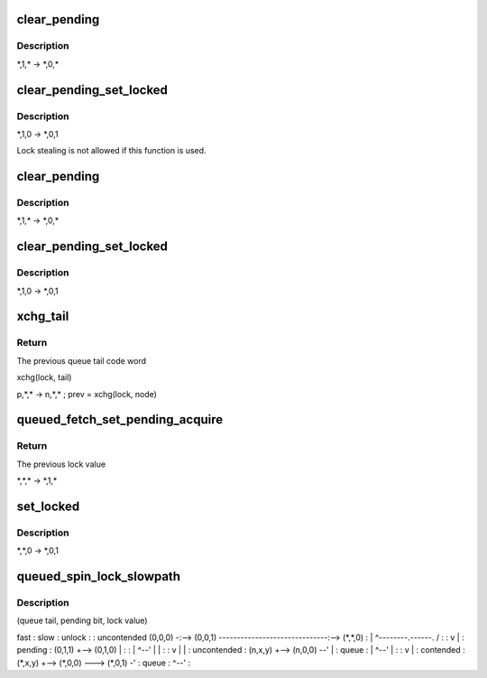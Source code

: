.. -*- coding: utf-8; mode: rst -*-
.. src-file: kernel/locking/qspinlock.c

.. _`clear_pending`:

clear_pending
=============

.. c:function:: void clear_pending(struct qspinlock *lock)

    clear the pending bit.

    :param lock:
        Pointer to queued spinlock structure
    :type lock: struct qspinlock \*

.. _`clear_pending.description`:

Description
-----------

\*,1,\* -> \*,0,\*

.. _`clear_pending_set_locked`:

clear_pending_set_locked
========================

.. c:function:: void clear_pending_set_locked(struct qspinlock *lock)

    take ownership and clear the pending bit.

    :param lock:
        Pointer to queued spinlock structure
    :type lock: struct qspinlock \*

.. _`clear_pending_set_locked.description`:

Description
-----------

\*,1,0 -> \*,0,1

Lock stealing is not allowed if this function is used.

.. _`clear_pending`:

clear_pending
=============

.. c:function:: void clear_pending(struct qspinlock *lock)

    clear the pending bit.

    :param lock:
        Pointer to queued spinlock structure
    :type lock: struct qspinlock \*

.. _`clear_pending.description`:

Description
-----------

\*,1,\* -> \*,0,\*

.. _`clear_pending_set_locked`:

clear_pending_set_locked
========================

.. c:function:: void clear_pending_set_locked(struct qspinlock *lock)

    take ownership and clear the pending bit.

    :param lock:
        Pointer to queued spinlock structure
    :type lock: struct qspinlock \*

.. _`clear_pending_set_locked.description`:

Description
-----------

\*,1,0 -> \*,0,1

.. _`xchg_tail`:

xchg_tail
=========

.. c:function:: u32 xchg_tail(struct qspinlock *lock, u32 tail)

    Put in the new queue tail code word & retrieve previous one

    :param lock:
        Pointer to queued spinlock structure
    :type lock: struct qspinlock \*

    :param tail:
        The new queue tail code word
    :type tail: u32

.. _`xchg_tail.return`:

Return
------

The previous queue tail code word

xchg(lock, tail)

p,\*,\* -> n,\*,\* ; prev = xchg(lock, node)

.. _`queued_fetch_set_pending_acquire`:

queued_fetch_set_pending_acquire
================================

.. c:function:: u32 queued_fetch_set_pending_acquire(struct qspinlock *lock)

    fetch the whole lock value and set pending

    :param lock:
        Pointer to queued spinlock structure
    :type lock: struct qspinlock \*

.. _`queued_fetch_set_pending_acquire.return`:

Return
------

The previous lock value

\*,\*,\* -> \*,1,\*

.. _`set_locked`:

set_locked
==========

.. c:function:: void set_locked(struct qspinlock *lock)

    Set the lock bit and own the lock

    :param lock:
        Pointer to queued spinlock structure
    :type lock: struct qspinlock \*

.. _`set_locked.description`:

Description
-----------

\*,\*,0 -> \*,0,1

.. _`queued_spin_lock_slowpath`:

queued_spin_lock_slowpath
=========================

.. c:function:: void queued_spin_lock_slowpath(struct qspinlock *lock, u32 val)

    acquire the queued spinlock

    :param lock:
        Pointer to queued spinlock structure
    :type lock: struct qspinlock \*

    :param val:
        Current value of the queued spinlock 32-bit word
    :type val: u32

.. _`queued_spin_lock_slowpath.description`:

Description
-----------

(queue tail, pending bit, lock value)

fast     :    slow                                  :    unlock
:                                          :
uncontended  (0,0,0) -:--> (0,0,1) ------------------------------:--> (\*,\*,0)
:       \| ^--------.------.             /  :
:       v           \      \            \|  :
pending               :    (0,1,1) +--> (0,1,0)   \           \|  :
:       \| ^--'              \|           \|  :
:       v                   \|           \|  :
uncontended           :    (n,x,y) +--> (n,0,0) --'           \|  :
queue               :       \| ^--'                          \|  :
:       v                               \|  :
contended             :    (\*,x,y) +--> (\*,0,0) ---> (\*,0,1) -'  :
queue               :         ^--'                             :

.. This file was automatic generated / don't edit.

